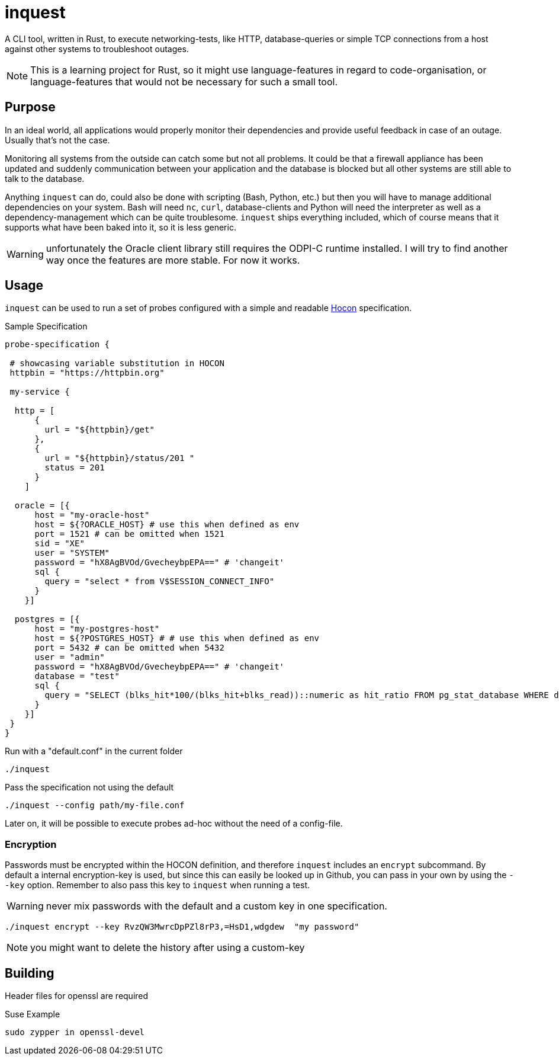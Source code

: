 = inquest

ifdef::env-github[]
:tip-caption: :bulb:
:note-caption: :information_source:
:important-caption: :heavy_exclamation_mark:
:caution-caption: :fire:
:warning-caption: :warning:
endif::[]

A CLI tool, written in Rust, to execute networking-tests, like HTTP, database-queries or simple TCP connections from a host against other systems to troubleshoot outages.

NOTE: This is a learning project for Rust, so it might use language-features in regard to code-organisation, or language-features that would not be necessary for such a small tool.

== Purpose

In an ideal world, all applications would properly monitor their dependencies and provide useful feedback in case of an outage.
Usually that's not the case.

Monitoring all systems from the outside can catch some but not all problems.
It could be that a firewall appliance has been updated and suddenly communication between your application and the database is blocked but all other systems are still able to talk to the database.

Anything `inquest` can do, could also be done with scripting (Bash, Python, etc.) but then you will have to manage additional dependencies on your system.
Bash will need `nc`, `curl`, database-clients and Python will need the interpreter as well as a dependency-management which can be quite troublesome. `inquest` ships everything included, which of course means that it supports what have been baked into it, so it is less generic.

WARNING: unfortunately the Oracle client library still requires the ODPI-C runtime installed.
I will try to find another way once the features are more stable.
For now it works.

== Usage

`inquest` can be used to run a set of probes configured with a simple and readable
https://github.com/lightbend/config/blob/master/HOCON.md[Hocon] specification.

.Sample Specification
// https://gist.github.com/dcode/0cfbf2699a1fe9b46ff04c41721dda74
[source,hocon]
----
probe-specification {

 # showcasing variable substitution in HOCON
 httpbin = "https://httpbin.org"

 my-service {

  http = [
      {
        url = "${httpbin}/get"
      },
      {
        url = "${httpbin}/status/201 "
        status = 201
      }
    ]

  oracle = [{
      host = "my-oracle-host"
      host = ${?ORACLE_HOST} # use this when defined as env
      port = 1521 # can be omitted when 1521
      sid = "XE"
      user = "SYSTEM"
      password = "hX8AgBVOd/GvecheybpEPA==" # 'changeit'
      sql {
        query = "select * from V$SESSION_CONNECT_INFO"
      }
    }]

  postgres = [{
      host = "my-postgres-host"
      host = ${?POSTGRES_HOST} # # use this when defined as env
      port = 5432 # can be omitted when 5432
      user = "admin"
      password = "hX8AgBVOd/GvecheybpEPA==" # 'changeit'
      database = "test"
      sql {
        query = "SELECT (blks_hit*100/(blks_hit+blks_read))::numeric as hit_ratio FROM pg_stat_database WHERE datname='test';"
      }
    }]
 }
}
----

.Run with a "default.conf" in the current folder
[source,bash]
----
./inquest
----

.Pass the specification not using the default
[source,bash]
----
./inquest --config path/my-file.conf
----

Later on, it will be possible to execute probes ad-hoc without the need of a config-file.

=== Encryption

Passwords must be encrypted within the HOCON definition, and therefore `inquest` includes an `encrypt` subcommand.
By default a internal encryption-key is used, but since this can easily be looked up in Github, you can pass in your own by using the `--key` option.
Remember to also pass this key to `inquest` when running a test.

WARNING: never mix passwords with the default and a custom key in one specification.

[source,bash]
----
./inquest encrypt --key RvzQW3MwrcDpPZl8rP3,=HsD1,wdgdew  "my password"
----

NOTE: you might want to delete the history after using a custom-key

== Building

Header files for openssl are required

.Suse Example
[source,bash]
----
sudo zypper in openssl-devel
----

